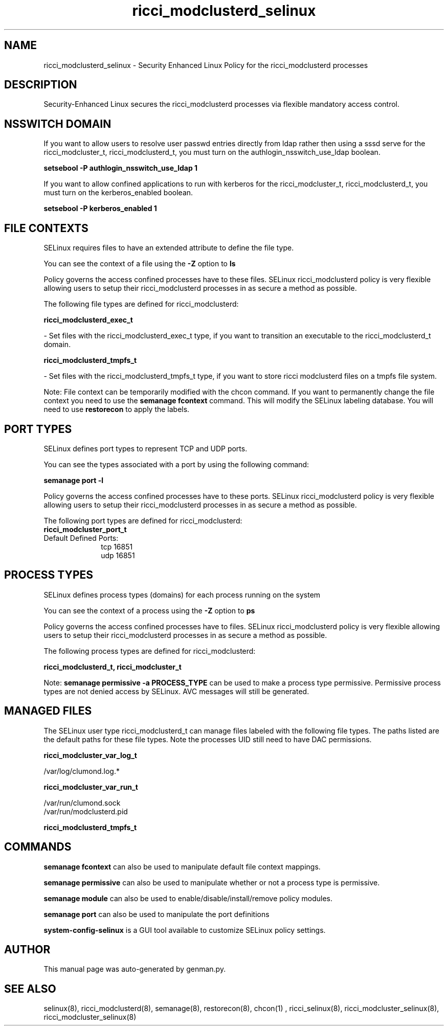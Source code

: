 .TH  "ricci_modclusterd_selinux"  "8"  "ricci_modclusterd" "dwalsh@redhat.com" "ricci_modclusterd SELinux Policy documentation"
.SH "NAME"
ricci_modclusterd_selinux \- Security Enhanced Linux Policy for the ricci_modclusterd processes
.SH "DESCRIPTION"

Security-Enhanced Linux secures the ricci_modclusterd processes via flexible mandatory access
control.  

.SH NSSWITCH DOMAIN

.PP
If you want to allow users to resolve user passwd entries directly from ldap rather then using a sssd serve for the ricci_modcluster_t, ricci_modclusterd_t, you must turn on the authlogin_nsswitch_use_ldap boolean.

.EX
.B setsebool -P authlogin_nsswitch_use_ldap 1
.EE

.PP
If you want to allow confined applications to run with kerberos for the ricci_modcluster_t, ricci_modclusterd_t, you must turn on the kerberos_enabled boolean.

.EX
.B setsebool -P kerberos_enabled 1
.EE

.SH FILE CONTEXTS
SELinux requires files to have an extended attribute to define the file type. 
.PP
You can see the context of a file using the \fB\-Z\fP option to \fBls\bP
.PP
Policy governs the access confined processes have to these files. 
SELinux ricci_modclusterd policy is very flexible allowing users to setup their ricci_modclusterd processes in as secure a method as possible.
.PP 
The following file types are defined for ricci_modclusterd:


.EX
.PP
.B ricci_modclusterd_exec_t 
.EE

- Set files with the ricci_modclusterd_exec_t type, if you want to transition an executable to the ricci_modclusterd_t domain.


.EX
.PP
.B ricci_modclusterd_tmpfs_t 
.EE

- Set files with the ricci_modclusterd_tmpfs_t type, if you want to store ricci modclusterd files on a tmpfs file system.


.PP
Note: File context can be temporarily modified with the chcon command.  If you want to permanently change the file context you need to use the 
.B semanage fcontext 
command.  This will modify the SELinux labeling database.  You will need to use
.B restorecon
to apply the labels.

.SH PORT TYPES
SELinux defines port types to represent TCP and UDP ports. 
.PP
You can see the types associated with a port by using the following command: 

.B semanage port -l

.PP
Policy governs the access confined processes have to these ports. 
SELinux ricci_modclusterd policy is very flexible allowing users to setup their ricci_modclusterd processes in as secure a method as possible.
.PP 
The following port types are defined for ricci_modclusterd:

.EX
.TP 5
.B ricci_modcluster_port_t 
.TP 10
.EE


Default Defined Ports:
tcp 16851
.EE
udp 16851
.EE
.SH PROCESS TYPES
SELinux defines process types (domains) for each process running on the system
.PP
You can see the context of a process using the \fB\-Z\fP option to \fBps\bP
.PP
Policy governs the access confined processes have to files. 
SELinux ricci_modclusterd policy is very flexible allowing users to setup their ricci_modclusterd processes in as secure a method as possible.
.PP 
The following process types are defined for ricci_modclusterd:

.EX
.B ricci_modclusterd_t, ricci_modcluster_t 
.EE
.PP
Note: 
.B semanage permissive -a PROCESS_TYPE 
can be used to make a process type permissive. Permissive process types are not denied access by SELinux. AVC messages will still be generated.

.SH "MANAGED FILES"

The SELinux user type ricci_modclusterd_t can manage files labeled with the following file types.  The paths listed are the default paths for these file types.  Note the processes UID still need to have DAC permissions.

.br
.B ricci_modcluster_var_log_t

	/var/log/clumond\.log.*
.br

.br
.B ricci_modcluster_var_run_t

	/var/run/clumond\.sock
.br
	/var/run/modclusterd\.pid
.br

.br
.B ricci_modclusterd_tmpfs_t


.SH "COMMANDS"
.B semanage fcontext
can also be used to manipulate default file context mappings.
.PP
.B semanage permissive
can also be used to manipulate whether or not a process type is permissive.
.PP
.B semanage module
can also be used to enable/disable/install/remove policy modules.

.B semanage port
can also be used to manipulate the port definitions

.PP
.B system-config-selinux 
is a GUI tool available to customize SELinux policy settings.

.SH AUTHOR	
This manual page was auto-generated by genman.py.

.SH "SEE ALSO"
selinux(8), ricci_modclusterd(8), semanage(8), restorecon(8), chcon(1)
, ricci_selinux(8), ricci_modcluster_selinux(8), ricci_modcluster_selinux(8)